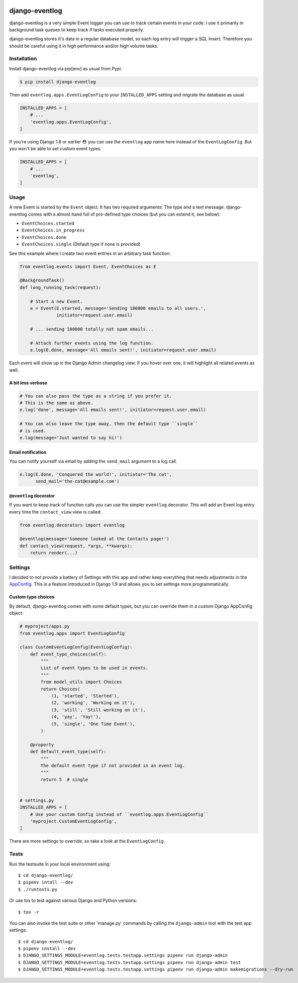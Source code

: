 .. image:: https://travis-ci.org/bartTC/django-eventlog.svg?branch=master
    :target: https://travis-ci.org/bartTC/django-eventlog

.. image:: https://codecov.io/github/bartTC/django-eventlog/coverage.svg?branch=master
    :target: https://codecov.io/github/bartTC/django-eventlog?branch=master

===============
django-eventlog
===============

django-eventlog is a very simple Event logger you can use to track certain
events in your code. I use it primarily in background task queues to keep
track if tasks executed properly.

django-eventlog stores it's data in a regular database model, so each log entry
will trigger a SQL Insert. Therefore you should be careful using it in high
performance and/or high volume tasks.

Installation
============

Install django-eventlog via pip[env] as usual from Pypi.

.. code-block:: bash

    $ pip install django-eventlog

Then add ``eventlog.apps.EventLogConfig`` to your ``INSTALLED_APPS``
setting and migrate the database as usual.

.. code-block:: python

    INSTALLED_APPS = [
        # ...
        'eventlog.apps.EventLogConfig',
    ]

If you're using Django 1.8 or earlier 😳 you can use the ``eventlog`` app
name here instead of the ``EventLogConfig``. But you won't be able to set
custom event types.

.. code-block:: python

    INSTALLED_APPS = [
        # ...
        'eventlog',
    ]

Usage
=====

A new Event is started by the ``Event`` object. It has two required
arguments: The type and a text message. django-eventlog comes with a almost
hand full of pre-defined type choices (but you can extend it, see below):

- ``EventChoices.started``
- ``EventChoices.in_progress``
- ``EventChoices.done``
- ``EventChoices.single`` (Default type if none is provided)

See this example where I create two event entries in an arbitrary task
function:

.. code-block:: python

    from eventlog.events import Event, EventChoices as E

    @BackgroundTask()
    def long_running_task(request):

        # Start a new Event.
        e = Event(E.started, message='Sending 100000 emails to all users.',
                  initiator=request.user.email)

        # ... sending 100000 totally not spam emails...

        # Attach further events using the log function.
        e.log(E.done, message='All emails sent!', initiator=request.user.email)


Each event will show up in the Django Admin changelog view. If you hover over
one, it will highlight all related events as well.

.. image:: https://github.com/bartTC/django-eventlog/raw/master/docs/_static/screenshot.png
   :scale: 100 %

A bit less verbose
------------------

.. code-block:: python

    # You can also pass the type as a string if you prefer it.
    # This is the same as above.
    e.log('done', message='All emails sent!', initiator=request.user.email)

    # You can also leave the type away, then the default type ``single``
    # is used.
    e.log(message='Just wanted to say hi!')

Email notification
------------------

You can notify yourself via email by adding the ``send_mail`` argument
to a log call.

.. code-block:: python

    e.log(E.done, 'Conquered the world!', initiator='The cat',
          send_mail='the-cat@example.com')

``@eventlog`` decorator
-----------------------

If you want to keep track of function calls you can use the simpler ``eventlog``
decorator. This will add an Event log entry every time the ``contact_view`` view
is called:

.. code-block:: python

    from eventlog.decorators import eventlog

    @eventlog(message='Someone looked at the Contacts page!')
    def contact_view(request, *args, **kwargs):
        return render(...)

Settings
========

I decided to not provide a battery of Settings with this app and rather keep
everything that needs adjustments in the `AppConfig`_. This is a feature
introduced in Django 1.9 and allows you to set settings more programmatically.

Custom type choices
-------------------

By default, django-eventlog comes with some default types, but you can override
them in a custom Django AppConfig object:

.. code-block:: python

    # myproject/apps.py
    from eventlog.apps import EventLogConfig

    class CustomEventLogConfig(EventLogConfig):
        def event_type_choices(self):
            """
            List of event types to be used in events.
            """
            from model_utils import Choices
            return Choices(
                (1, 'started', 'Started'),
                (2, 'working', 'Working on it'),
                (3, 'still', 'Still working on it'),
                (4, 'yay', 'Yay!'),
                (5, 'single', 'One Time Event'),
            )

        @property
        def default_event_type(self):
            """
            The default event type if not provided in an event log.
            """
            return 5  # single


    # settings.py
    INSTALLED_APPS = [
        # Use your custom Config instead of ``eventlog.apps.EventLogConfig``
        'myproject.CustomEventLogConfig',
    ]

There are more settings to override, so take a look at the ``EventLogConfig``.

Tests
=====

Run the testsuite in your local environment using::

    $ cd django-eventlog/
    $ pipenv intall --dev
    $ ./runtests.py

Or use tox to test against various Django and Python versions::

    $ tox -r


You can also invoke the test suite or other 'manage.py' commands by calling
the ``django-admin`` tool with the test app settings::

    $ cd django-eventlog/
    $ pipenv install --dev
    $ DJANGO_SETTINGS_MODULE=eventlog.tests.testapp.settings pipenv run django-admin
    $ DJANGO_SETTINGS_MODULE=eventlog.tests.testapp.settings pipenv run django-admin test
    $ DJANGO_SETTINGS_MODULE=eventlog.tests.testapp.settings pipenv run django-admin makemigrations --dry-run

.. _AppConfig: https://docs.djangoproject.com/en/1.9/ref/applications/

